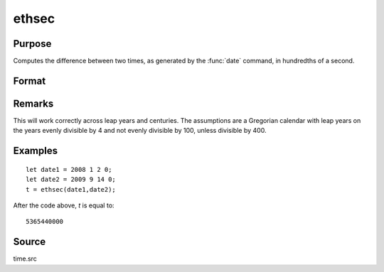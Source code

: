 
ethsec
==============================================

Purpose
----------------

Computes the difference between two times, as generated by
the :func:`date` command, in hundredths of a second.

Format
----------------
.. function:: ethsec(tstart, tend)

    :param tstart: starting date, in the order:
        yr, mo, day, hundredths of a second.
    :type tstart: 4x1 vector

    :param tend: ending date, in the order:
        yr, mo, day, hundredths of a second.
        MUST be later date than *tstart*.
    :type tend: 4x1 vector

    :returns: hs (*scalar*), elapsed time measured in hundredths of
        a second.

Remarks
-------

This will work correctly across leap years and centuries. The
assumptions are a Gregorian calendar with leap years on the years evenly
divisible by 4 and not evenly divisible by 100, unless divisible by 400.


Examples
----------------

::

    let date1 = 2008 1 2 0;
    let date2 = 2009 9 14 0;
    t = ethsec(date1,date2);

After the code above, *t* is equal to:

::

    5365440000

Source
------

time.src

.. seealso:: Functions :func:`dayinyr`

